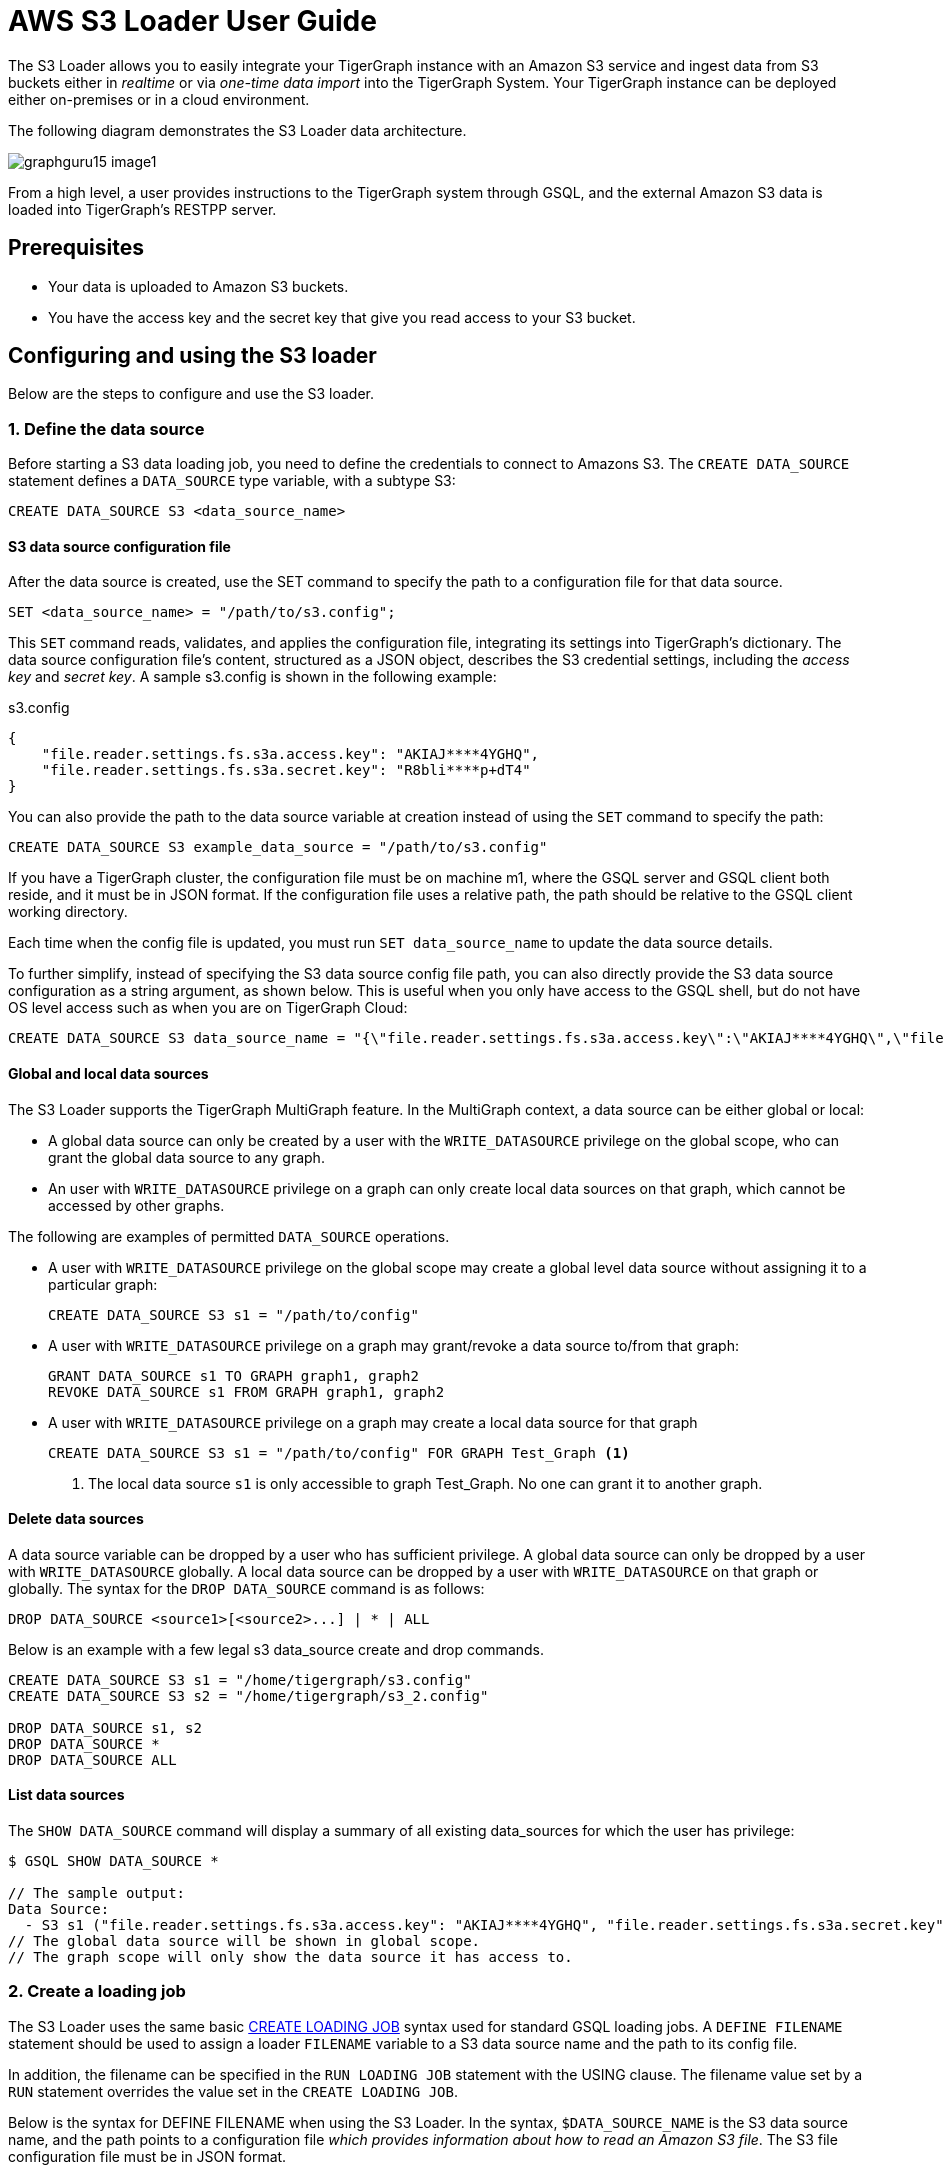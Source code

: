 = AWS S3 Loader User Guide
:description: Instructions for TigerGraph's AWS S3 loader.


The S3 Loader allows you to easily integrate your TigerGraph instance with an Amazon S3 service and ingest data from S3 buckets either in _realtime_ or via _one-time data import_ into the TigerGraph System.
Your TigerGraph instance can be deployed either on-premises or in a cloud environment.

The following diagram demonstrates the S3 Loader data architecture.

image::graphguru15-image1.png[]

From a high level, a user provides instructions to the TigerGraph system through GSQL, and the external Amazon S3 data is loaded into TigerGraph's RESTPP server.

== Prerequisites

* Your data is uploaded to Amazon S3 buckets.
* You have the access key and the secret key that give you read access to your S3 bucket.

== Configuring and using the S3 loader

Below are the steps to configure and use the S3 loader.

=== 1. Define the data source

Before starting a S3 data loading job, you need to define the credentials to connect to Amazons S3.
The `CREATE DATA_SOURCE` statement defines a `DATA_SOURCE` type variable, with a subtype S3:

[,gsql]
----
CREATE DATA_SOURCE S3 <data_source_name>
----

==== S3 data source configuration file

After the data source is created, use the SET command to specify the path to a configuration file for that data source.

[,gsql]
----
SET <data_source_name> = "/path/to/s3.config";
----

This `SET` command reads, validates, and applies the configuration file, integrating its settings into TigerGraph's dictionary.
The data source configuration file's content, structured as a JSON object, describes the S3 credential settings, including the _access key_ and _secret key_.
A sample s3.config is shown in the following example:

.s3.config
[,typescript]
----
{
    "file.reader.settings.fs.s3a.access.key": "AKIAJ****4YGHQ",
    "file.reader.settings.fs.s3a.secret.key": "R8bli****p+dT4"
}
----

You can also provide the path to the data source variable at creation instead of using the `SET` command to specify the path:

[,gsql]
----
CREATE DATA_SOURCE S3 example_data_source = "/path/to/s3.config"
----


If you have a TigerGraph cluster, the configuration file must be on machine m1, where the GSQL server and GSQL client both reside,  and it must be in JSON format.
If the configuration file uses a relative path, the path should be relative to the GSQL client working directory.

Each time when the config file is updated, you must run `SET data_source_name`  to update the data source details.

To further simplify, instead of specifying the S3 data source config file path, you can also directly provide the S3 data source configuration as a string argument, as shown below.
This is useful when you only have access to the GSQL shell, but do not have OS level access such as when you are on TigerGraph Cloud:

[.wrap,gsql]
----
CREATE DATA_SOURCE S3 data_source_name = "{\"file.reader.settings.fs.s3a.access.key\":\"AKIAJ****4YGHQ\",\"file.reader.settings.fs.s3a.secret.key\":\"R8bli****p+dT4\"}"
----

==== Global and local data sources

The S3 Loader supports the TigerGraph MultiGraph feature. In the MultiGraph context, a data source can be either global or local:

* A global data source can only be created by a user with the `WRITE_DATASOURCE` privilege on the global scope, who can grant the global data source to any graph.
* An user with `WRITE_DATASOURCE` privilege on a graph can only create local data sources on that graph, which cannot be accessed by other graphs.

The following are examples of permitted `DATA_SOURCE` operations.

* A user with `WRITE_DATASOURCE` privilege on the global scope may create a global level data source without assigning it to a particular graph:
+
[,gsql]
----
CREATE DATA_SOURCE S3 s1 = "/path/to/config"
----
* A user with `WRITE_DATASOURCE` privilege on a graph may grant/revoke a data source to/from that graph:
+
[,gsql]
----
GRANT DATA_SOURCE s1 TO GRAPH graph1, graph2
REVOKE DATA_SOURCE s1 FROM GRAPH graph1, graph2
----
* A user with `WRITE_DATASOURCE` privilege on a graph may create a local data source for that graph
+
[,gsql]
----
CREATE DATA_SOURCE S3 s1 = "/path/to/config" FOR GRAPH Test_Graph <1>
----
<1> The local data source `s1` is only accessible to graph Test_Graph.
No one can grant it to another graph.


==== Delete data sources

A data source variable can be dropped by a user who has sufficient privilege.
A global data source can only be dropped by a user with `WRITE_DATASOURCE` globally.
A local data source can be dropped by a user with `WRITE_DATASOURCE` on that graph or globally.
The syntax for the `DROP DATA_SOURCE` command is as follows:

[,ebnf]
----
DROP DATA_SOURCE <source1>[<source2>...] | * | ALL
----

Below is an example with a few legal s3 data_source create and drop commands.

[,gsql]
----
CREATE DATA_SOURCE S3 s1 = "/home/tigergraph/s3.config"
CREATE DATA_SOURCE S3 s2 = "/home/tigergraph/s3_2.config"

DROP DATA_SOURCE s1, s2
DROP DATA_SOURCE *
DROP DATA_SOURCE ALL
----

==== List data sources

The `SHOW DATA_SOURCE` command will display a summary of all existing data_sources for which the user has privilege:

[,console]
----
$ GSQL SHOW DATA_SOURCE *

// The sample output:
Data Source:
  - S3 s1 ("file.reader.settings.fs.s3a.access.key": "AKIAJ****4YGHQ", "file.reader.settings.fs.s3a.secret.key": "R8bli****p+dT4")
// The global data source will be shown in global scope.
// The graph scope will only show the data source it has access to.
----

=== 2. Create a loading job

The S3 Loader uses the same basic xref:gsql-ref:ddl-and-loading:creating-a-loading-job.adoc[CREATE LOADING JOB] syntax used for standard GSQL loading jobs.
A `DEFINE FILENAME` statement should be used to assign a loader `FILENAME` variable to a S3 data source name and the path to its config file.

In addition, the filename can be specified in the `RUN LOADING JOB` statement with the USING clause.
The filename value set by a `RUN` statement overrides the value set in the `CREATE LOADING JOB`.

Below is the syntax for DEFINE FILENAME when using the S3 Loader.
In the syntax, `$DATA_SOURCE_NAME` is the S3 data source name, and the path points to a configuration file _which provides information about how to read an Amazon S3 file_.
The S3 file configuration file must be in JSON format.

[,ebnf]
----
DEFINE FILENAME filevar "=" [filepath_string | data_source_string];
data_source_string = $DATA_SOURCE_NAME":"<path_to_configfile>
----

Example: Load a S3 Data Source s1, where the path to the file configuration file is `~/files.conf`:

[,gsql]
----
DEFINE FILENAME f1 = "$s1:~/files.config";
----

==== S3 file configuration file

The S3 file configuration file tells the TigerGraph system exactly which Amazon S3 files to read and how to read them.
Similar to the data source configuration file described above, the contents are in JSON object format.
An example file is shown below.

.files.config
[,typescript]
----
{
    "file.uris": "s3://my-bucket/data.csv"
}
----

The `file.uris` key is required.
It specifies one or more paths on your Amazon S3 bucket.
Each path is either to an individual file or to a directory.
If it is a directory, then each file directly under that directory is included.
You can specify multiple paths by using a comma-separated list.
An example with multiple paths is show below:

.files.config
[,typescript]
----
{
    "file.uris": "s3://my-bucket1/data1.csv,s3://my-bucket1/data2.csv,s3://my-bucket2/data3.csv"
}
----

Instead of specifying the config file path, you can also directly provide the S3 file configuration as a string argument, as shown below:

[,gsql]
----
DEFINE FILENAME f1 = "$s1:~/files.config";
DEFINE FILENAME f1 = "$s1:{\"file.uris\":\"s3://my-bucket/data.csv\"}";
----

==== Configure how to read S3 file

Besides the required `file.uris` key, you can further configure the S3 loader.
A sample full configuration is shown below:

.files.config

[,typescript]
----
{
    "tasks.max": 1,
    "file.uris": "s3://my-bucket/data.csv",
    "file.regexp": ".*",
    "file.recursive": false,
    "file.scan.interval.ms": 60000,
    "file.reader.type": "text",
    "file.reader.batch.size": 10000,
    "file.reader.text.archive.type": "auto",
    "file.reader.text.archive.extensions.tar": "tar",
    "file.reader.text.archive.extensions.zip": "zip",
    "file.reader.text.archive.extensions.gzip": "tar.gz,tgz"
}
----


Following is a detailed explanation of each option:

* `tasks.max` (default is *1*): specifies the maximum number of tasks which can run in parallel. E.g. if there are 2 files and 2 tasks, each task will handle 1 file. If there are 2 files and 1 task, the single task will handle 2 files. If there is 1 file and 2 tasks, one of the tasks will handle the file.
* `file.uris`: specifies the path(s) to the data files on Amazon S3.
The path can also be dynamic by using expressions to modify the URIs at runtime.
These expressions have the form `+${XX}+` where XX represents a pattern from https://docs.oracle.com/javase/8/docs/api/java/time/format/DateTimeFormatter.html[`DateTimeFormatter`] Java class.

[TIP]
====
If you want to ingest data dynamically, i.e. directories/files created every day and avoid adding new URIs every time, you can include expressions in URIs to do that.
For example, for the URI``+s3://my-bucket/${yyyy}+``, it is converted to``s3://my-bucket/2019``when running the loader.
You can use as many as you like in the URIs, for instance:``+s3://my-bucket/${yyyy}/${MM}/${DD}/${HH}-${mm}+``
====

* `file.regexp` (default is `.*` which matches all files): the regular expression to filter which files to read.
* `file.recursive` (default is *false*): whether to recursively access all files in a directory.
* `file.scan.interval.ms` (default is *60000*): the wait time in ms before starting another scan of the file directory after finishing the current scan. Only applicable in *stream* mode.
* `file.reader.type` (default is *text*): the type of file reader to use.
If *text*, read the file line by line as pure text. If *parquet*, read the file as parquet format.
* `file.reader.batch.size` (default is *1000*): maximum number of lines to include in a single batch.
* `file.reader.text.archive.type` (default is *auto*): the archive type of the file to be read.
** If *`auto`*, determine the archive type automatically based on file extension.
** If *`tar`*, read the file with tar format.
** If *`zip`*, read the file with zip format.
** If *`gzip`*, read the file with gzip format.
The file reader only supports gzip files containing tar files. Standard gzip files are not supported.
** If *`none`*, read the file normally.
* `file.reader.text.archive.extensions.tar` (default is *tar*): the list of file extensions to be read with tar format.
* `file.reader.text.archive.extensions.zip` (default is *zip*):  the list of file extensions to be read with zip format.
* `file.reader.text.archive.extensions.gzip` (default is *gzip*): the list of file extensions to be read with gzip format.


The archive type is applied to all files in `file.uris` when loading.
If you have different archive type files to be read at the same time, set *auto* for `file.reader.text.archive.type` and configure how to detect each archive extensions by providing the extensions list.
Currently we support *tar*, *zip* and *gzip* archive types.
However, the file reader only supports gzip files containing tar files. Standard gzip files are not supported.


=== 3. Run the loading job

The S3 Loader uses the same xref:gsql-ref:ddl-and-loading:running-a-loading-job.adoc[`RUN LOADING JOB`] statement that is used for GSQL loading from files.
Each filename variable can be assigned a string `<datasource_variable>:<filepath>`, which overrides the value defined in the loading job.

In the example below, the config files for f2 and f3 are being set by the `RUN LOADING JOB` command, whereas f1 is using the config which was specified in the `CREATE LOADING JOB` statement.

[,gsql]
----
RUN LOADING JOB job1 USING f1, f2="$s1:~/files1.config", f3="$s2:~/files2.config", EOF="true";
----

[CAUTION]
====
A `RUN LOADING JOB` command must only use one type of data source.
For example, you cannot mix both S3 data sources and regular file data sources in one loading job.
====

All filename variables in one loading job statement must refer to the same `DATA_SOURCE` variable.

There are two modes for the S3 Loader: *streaming* mode and *EOF* mode.
The default mode is *streaming* mode.

* In *streaming* mode, loading will never stop until the job is aborted.
* In *EOF* mode,  loading will stop after consuming the provided Amazon S3 file objects.

To use *EOF* mode, add `EOF="true"`  to the `RUN LOADING JOB` command:

[,ebnf]
----
RUN LOADING JOB [-noprint] [-dryrun] [-n [i],j] jobname
   [ USING filevar [="filepath_string"][, filevar [="filepath_string"]]*
   [, CONCURRENCY="cnum"][,BATCH_SIZE="bnum"]][, EOF="true"]
----

== Manage loading jobs

S3 Loader loading jobs are managed the same way as native loader jobs. The three key commands are

* `SHOW LOADING STATUS`
* `ABORT LOADING JOB`
* `RESUME LOADING JOB`

For example, the syntax for the SHOW LOADING STATUS command is as follows:

[,gsql]
----
SHOW LOADING STATUS job_id|ALL
----

To refer to a specific job instance, use its job ID which is provided when `RUN LOADING JOB` is executed.
For each loading job, the above command reports the following information :

* Current loaded lines
* Average loading speed
* Loaded size
* Duration

See xref:gsql-ref:ddl-and-loading:running-a-loading-job.adoc#_inspecting_and_managing_loading_jobs[Inspecting and Managing Loading Jobs] for more details.

== S3 loader example

Here is an example code for loading data through the S3 Loader:

[,gsql]
----
// Create data_source s3 s1 = "s3_config.json" for graph Test_Graph.
CREATE DATA_SOURCE S3 s1 FOR GRAPH Test_Graph
SET s1 = "s3_config.json"

// Define the loading jobs.
CREATE LOADING JOB load_person FOR GRAPH Test_Graph {
    DEFINE FILENAME f1 = "$s1:s3_file_config.json";
    LOAD f1
      TO VERTEX Person VALUES ($2, $0, $1),
      TO EDGE Person2Comp VALUES ($0, $1, $2)
      USING SEPARATOR=",";
}

// Load the data
RUN LOADING JOB load_person
----
